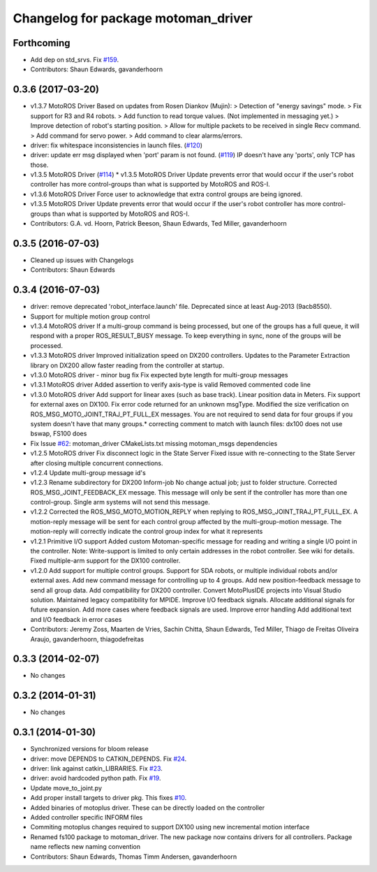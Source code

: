 ^^^^^^^^^^^^^^^^^^^^^^^^^^^^^^^^^^^^
Changelog for package motoman_driver
^^^^^^^^^^^^^^^^^^^^^^^^^^^^^^^^^^^^

Forthcoming
-----------
* Add dep on std_srvs. Fix `#159 <https://github.com/ros-industrial/motoman/issues/159>`_.
* Contributors: Shaun Edwards, gavanderhoorn

0.3.6 (2017-03-20)
------------------
* v1.3.7 MotoROS Driver
  Based on updates from Rosen Diankov (Mujin):
  > Detection of "energy savings" mode.
  > Fix support for R3 and R4 robots.
  > Add function to read torque values. (Not implemented in messaging
  yet.)
  > Improve detection of robot's starting position.
  > Allow for multiple packets to be received in single Recv command.
  > Add command for servo power.
  > Add command to clear alarms/errors.
* driver: fix whitespace inconsistencies in launch files. (`#120 <https://github.com/ros-industrial/motoman/issues/120>`_)
* driver: update err msg displayed when 'port' param is not found. (`#119 <https://github.com/ros-industrial/motoman/issues/119>`_)
  IP doesn't have any 'ports', only TCP has those.
* v1.3.5 MotoROS Driver (`#114 <https://github.com/ros-industrial/motoman/issues/114>`_)
  * v1.3.5 MotoROS Driver
  Update prevents error that would occur if the user's robot controller
  has more control-groups than what is supported by MotoROS and ROS-I.
* v1.3.6 MotoROS Driver
  Force user to acknowledge that extra control groups are being ignored.
* v1.3.5 MotoROS Driver
  Update prevents error that would occur if the user's robot controller
  has more control-groups than what is supported by MotoROS and ROS-I.
* Contributors: G.A. vd. Hoorn, Patrick Beeson, Shaun Edwards, Ted Miller, gavanderhoorn

0.3.5 (2016-07-03)
------------------
* Cleaned up issues with Changelogs
* Contributors: Shaun Edwards

0.3.4 (2016-07-03)
------------------
* driver: remove deprecated 'robot_interface.launch' file.
  Deprecated since at least Aug-2013 (9acb8550).
* Support for multiple motion group control
* v1.3.4 MotoROS driver
  If a multi-group command is being processed, but one of the groups has
  a full queue, it will respond with a proper ROS_RESULT_BUSY message.  To
  keep everything in sync, none of the groups will be processed.
* v1.3.3 MotoROS driver
  Improved initialization speed on DX200 controllers.
  Updates to the Parameter Extraction library on DX200 allow faster
  reading from the controller at startup.
* v1.3.0 MotoROS driver - minor bug fix
  Fix expected byte length for multi-group messages
* v1.3.1 MotoROS driver
  Added assertion to verify axis-type is valid
  Removed commented code line
* v1.3.0 MotoROS driver
  Add support for linear axes (such as base track).  Linear position
  data in Meters.
  Fix support for external axes on DX100.
  Fix error code returned for an unknown msgType.
  Modified the size verification on ROS_MSG_MOTO_JOINT_TRAJ_PT_FULL_EX
  messages.  You are not required to send data for four groups if you
  system doesn't have that many groups.* correcting comment to match with launch files: dx100 does not use bswap, FS100 does
* Fix Issue `#62 <https://github.com/shaun-edwards/motoman/issues/62>`_: motoman_driver CMakeLists.txt missing motoman_msgs dependencies
* v1.2.5 MotoROS driver
  Fix disconnect logic in the State Server
  Fixed issue with re-connecting to the State Server after closing
  multiple concurrent connections.
* v1.2.4 Update multi-group message id's
* v1.2.3 Rename subdirectory for DX200 Inform-job
  No change actual job; just to folder structure.
  Corrected ROS_MSG_JOINT_FEEDBACK_EX message.
  This message will only be sent if the controller has more than one
  control-group.
  Single arm systems will not send this message.
* v1.2.2
  Corrected the ROS_MSG_MOTO_MOTION_REPLY when replying to
  ROS_MSG_JOINT_TRAJ_PT_FULL_EX.  A motion-reply message will be sent for
  each control group affected by the multi-group-motion message.  The
  motion-reply will correctly indicate the control group index for what it
  represents
* v1.2.1
  Primitive I/O support
  Added custom Motoman-specific message for reading and writing a single
  I/O point in the controller.
  Note: Write-support is limited to only certain addresses in the robot
  controller.  See wiki for details.
  Fixed multiple-arm support for the DX100 controller.
* v1.2.0
  Add support for multiple control groups.
  Support for SDA robots, or multiple individual robots and/or external
  axes.
  Add new command message for controlling up to 4 groups.
  Add new position-feedback message to send all group data.
  Add compatibility for DX200 controller.
  Convert MotoPlusIDE projects into Visual Studio solution.
  Maintained legacy compatibility for MPIDE.
  Improve I/O feedback signals.
  Allocate additional signals for future expansion.
  Add more cases where feedback signals are used.
  Improve error handling
  Add additional text and I/O feedback in error cases
* Contributors: Jeremy Zoss, Maarten de Vries, Sachin Chitta, Shaun Edwards, Ted Miller, Thiago de Freitas Oliveira Araujo, gavanderhoorn, thiagodefreitas

0.3.3 (2014-02-07)
------------------
* No changes

0.3.2 (2014-01-31)
------------------
* No changes

0.3.1 (2014-01-30)
------------------
* Synchronized versions for bloom release
* driver: move DEPENDS to CATKIN_DEPENDS. Fix `#24 <https://github.com/shaun-edwards/motoman/issues/24>`_.
* driver: link against catkin_LIBRARIES. Fix `#23 <https://github.com/shaun-edwards/motoman/issues/23>`_.
* driver: avoid hardcoded python path. Fix `#19 <https://github.com/shaun-edwards/motoman/issues/19>`_.
* Update move_to_joint.py
* Add proper install targets to driver pkg.
  This fixes `#10 <https://github.com/shaun-edwards/motoman/issues/10>`_.
* Added binaries of motoplus driver.  These can be directly loaded on the controller
* Added controller specific INFORM files
* Commiting motoplus changes required to support DX100 using new incremental motion interface
* Renamed fs100 package to motoman_driver.  The new package now contains drivers for all controllers.  Package name reflects new naming convention
* Contributors: Shaun Edwards, Thomas Timm Andersen, gavanderhoorn
